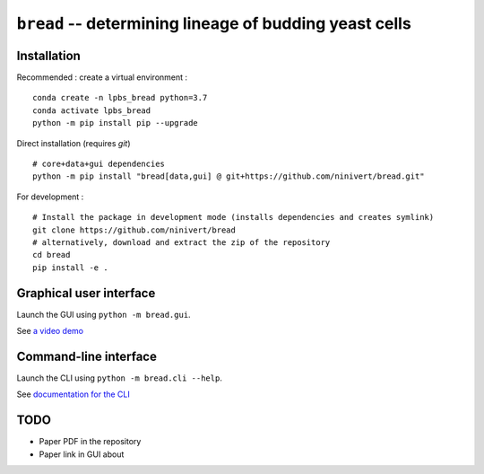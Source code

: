``bread`` -- determining lineage of budding yeast cells
=======================================================

Installation
------------

Recommended : create a virtual environment :

::

	conda create -n lpbs_bread python=3.7
	conda activate lpbs_bread
	python -m pip install pip --upgrade

Direct installation (requires `git`)

::

	# core+data+gui dependencies
	python -m pip install "bread[data,gui] @ git+https://github.com/ninivert/bread.git"

For development :

::

	# Install the package in development mode (installs dependencies and creates symlink)
	git clone https://github.com/ninivert/bread
	# alternatively, download and extract the zip of the repository
	cd bread
	pip install -e .


Graphical user interface
------------------------

Launch the GUI using ``python -m bread.gui``.

See `a video demo <https://www.youtube.com/watch?v=hBU8o04ybDg>`_

.. image:: docs/source/_static/gui.png
  :alt: bread gui

.. image:: docs/source/_static/param_budlum.png
  :alt: algorithm parameter window


Command-line interface
----------------------

Launch the CLI using ``python -m bread.cli --help``.

See `documentation for the CLI <https://ninivert.github.io/bread/examples/cli.html>`_

TODO
----

- Paper PDF in the repository
- Paper link in GUI about